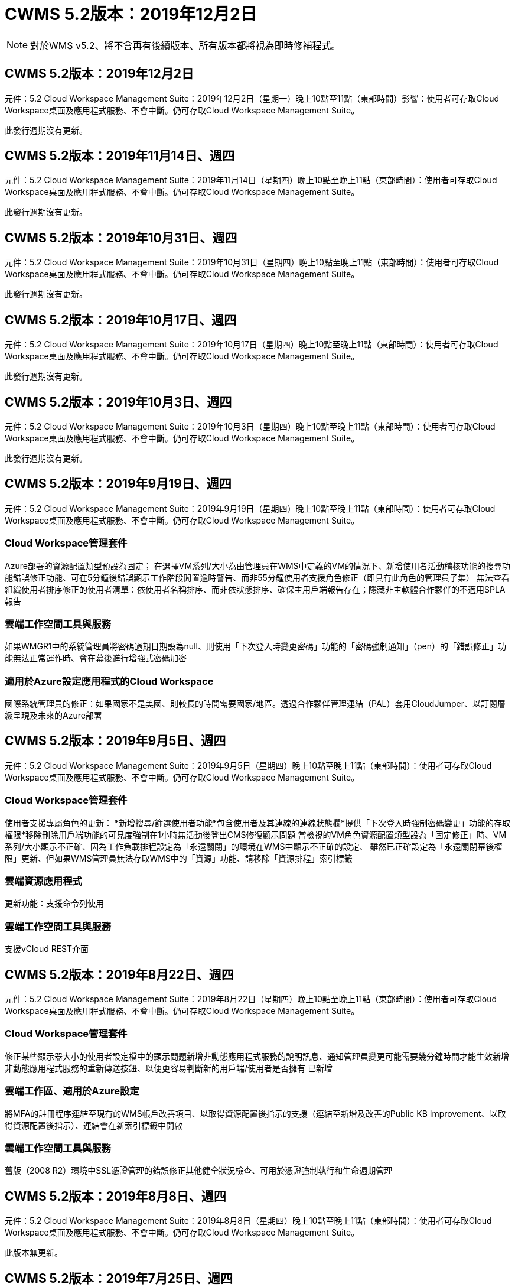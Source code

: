 = CWMS 5.2版本：2019年12月2日
:allow-uri-read: 



NOTE: 對於WMS v5.2、將不會再有後續版本、所有版本都將視為即時修補程式。



== CWMS 5.2版本：2019年12月2日

元件：5.2 Cloud Workspace Management Suite：2019年12月2日（星期一）晚上10點至11點（東部時間）影響：使用者可存取Cloud Workspace桌面及應用程式服務、不會中斷。仍可存取Cloud Workspace Management Suite。

此發行週期沒有更新。



== CWMS 5.2版本：2019年11月14日、週四

元件：5.2 Cloud Workspace Management Suite：2019年11月14日（星期四）晚上10點至晚上11點（東部時間）：使用者可存取Cloud Workspace桌面及應用程式服務、不會中斷。仍可存取Cloud Workspace Management Suite。

此發行週期沒有更新。



== CWMS 5.2版本：2019年10月31日、週四

元件：5.2 Cloud Workspace Management Suite：2019年10月31日（星期四）晚上10點至晚上11點（東部時間）：使用者可存取Cloud Workspace桌面及應用程式服務、不會中斷。仍可存取Cloud Workspace Management Suite。

此發行週期沒有更新。



== CWMS 5.2版本：2019年10月17日、週四

元件：5.2 Cloud Workspace Management Suite：2019年10月17日（星期四）晚上10點至晚上11點（東部時間）：使用者可存取Cloud Workspace桌面及應用程式服務、不會中斷。仍可存取Cloud Workspace Management Suite。

此發行週期沒有更新。



== CWMS 5.2版本：2019年10月3日、週四

元件：5.2 Cloud Workspace Management Suite：2019年10月3日（星期四）晚上10點至晚上11點（東部時間）：使用者可存取Cloud Workspace桌面及應用程式服務、不會中斷。仍可存取Cloud Workspace Management Suite。

此發行週期沒有更新。



== CWMS 5.2版本：2019年9月19日、週四

元件：5.2 Cloud Workspace Management Suite：2019年9月19日（星期四）晚上10點至晚上11點（東部時間）：使用者可存取Cloud Workspace桌面及應用程式服務、不會中斷。仍可存取Cloud Workspace Management Suite。



=== Cloud Workspace管理套件

Azure部署的資源配置類型預設為固定； 在選擇VM系列/大小為由管理員在WMS中定義的VM的情況下、新增使用者活動稽核功能的搜尋功能錯誤修正功能、可在5分鐘後錯誤顯示工作階段閒置逾時警告、而非55分鐘使用者支援角色修正（即具有此角色的管理員子集） 無法查看組織使用者排序修正的使用者清單：依使用者名稱排序、而非依狀態排序、確保主用戶端報告存在；隱藏非主軟體合作夥伴的不適用SPLA報告



=== 雲端工作空間工具與服務

如果WMGR1中的系統管理員將密碼過期日期設為null、則使用「下次登入時變更密碼」功能的「密碼強制通知」（pen）的「錯誤修正」功能無法正常運作時、會在幕後進行增強式密碼加密



=== 適用於Azure設定應用程式的Cloud Workspace

國際系統管理員的修正：如果國家不是美國、則較長的時間需要國家/地區。透過合作夥伴管理連結（PAL）套用CloudJumper、以訂閱層級呈現及未來的Azure部署



== CWMS 5.2版本：2019年9月5日、週四

元件：5.2 Cloud Workspace Management Suite：2019年9月5日（星期四）晚上10點至晚上11點（東部時間）：使用者可存取Cloud Workspace桌面及應用程式服務、不會中斷。仍可存取Cloud Workspace Management Suite。



=== Cloud Workspace管理套件

使用者支援專屬角色的更新： *新增搜尋/篩選使用者功能*包含使用者及其連線的連線狀態欄*提供「下次登入時強制密碼變更」功能的存取權限*移除刪除用戶端功能的可見度強制在1小時無活動後登出CMS修復顯示問題 當檢視的VM角色資源配置類型設為「固定修正」時、VM系列/大小顯示不正確、因為工作負載排程設定為「永遠關閉」的環境在WMS中顯示不正確的設定、 雖然已正確設定為「永遠關閉幕後權限」更新、但如果WMS管理員無法存取WMS中的「資源」功能、請移除「資源排程」索引標籤



=== 雲端資源應用程式

更新功能：支援命令列使用



=== 雲端工作空間工具與服務

支援vCloud REST介面



== CWMS 5.2版本：2019年8月22日、週四

元件：5.2 Cloud Workspace Management Suite：2019年8月22日（星期四）晚上10點至晚上11點（東部時間）：使用者可存取Cloud Workspace桌面及應用程式服務、不會中斷。仍可存取Cloud Workspace Management Suite。



=== Cloud Workspace管理套件

修正某些顯示器大小的使用者設定檔中的顯示問題新增非動態應用程式服務的說明訊息、通知管理員變更可能需要幾分鐘時間才能生效新增非動態應用程式服務的重新傳送按鈕、以便更容易判斷新的用戶端/使用者是否擁有 已新增



=== 雲端工作區、適用於Azure設定

將MFA的註冊程序連結至現有的WMS帳戶改善項目、以取得資源配置後指示的支援（連結至新增及改善的Public KB Improvement、以取得資源配置後指示）、連結會在新索引標籤中開啟



=== 雲端工作空間工具與服務

舊版（2008 R2）環境中SSL憑證管理的錯誤修正其他健全狀況檢查、可用於憑證強制執行和生命週期管理



== CWMS 5.2版本：2019年8月8日、週四

元件：5.2 Cloud Workspace Management Suite：2019年8月8日（星期四）晚上10點至晚上11點（東部時間）：使用者可存取Cloud Workspace桌面及應用程式服務、不會中斷。仍可存取Cloud Workspace Management Suite。

此版本無更新。



== CWMS 5.2版本：2019年7月25日、週四

元件：5.2 Cloud Workspace Management Suite：2019年7月25日（星期四）晚上10點至晚上11點（東部地區）影響：使用雲端工作區桌面及終端使用者應用程式服務的存取將不中斷。仍可存取Cloud Workspace Management Suite。



=== 5.2 CWA設定

顯示一則訊息：資源配置後會將CWA設定使用者導向CloudJumper Public KB、讓他們在登錄過程中檢閱後續步驟、以及如何調整部署、改善對美國境外國家的處理方式、新增欄位以確認新建立的CMS密碼 在執行CWA設定程序期間登入移除SPLA授權區段、不需要RDS授權



=== 5.2 Cloud Workspace管理套件

改善單一伺服器部署中的WMS Admins HTML5連線處理錯誤修正、適用於重新啟動使用者處理的案例（先前失敗的情況） 導致出現「內部伺服器錯誤」訊息「移除SPLA授權」區段、此時不需要RDS授權、包括自動SSL憑證處理、以及將自動SMTP移至WMS內部的Provising精靈



=== 5.2雲端工作空間工具與服務

當VDI使用者一次登出虛擬機器時、如果虛擬機器設定為關機、則在將TSD1伺服器還原為虛擬機器時、請關閉VM Azure備份增強功能、 還原為TS VM、而非額外的TSD VM Steamping準備Azure VM、以處理後端處理速度和安全性改善



=== 5.2 REST API

改善伺服器資訊的處理、加快隨需喚醒伺服器的載入時間



== CWMS 5.2版本：2019年7月11日、週四

元件：5.2 Cloud Workspace Management Suite：2019年7月11日（星期四）晚上10點至晚上11點（東部時間）：使用者可存取Cloud Workspace桌面及應用程式服務、不會中斷。仍可存取Cloud Workspace Management Suite。



=== 5.2雲端工作空間工具與服務

持續幕後安全性增強功能持續增強自動產生的憑證穩定性最小權限方法改善：調整以使用權限較少/受一般鎖定影響較少的帳戶、以執行夜間重新開機改善整合式備份、改善整合式備份的GCP部署錯誤修正 如果伺服器已正確增強處理程序、而且需要手動管理憑證、則不再需要重新開機伺服器來套用資源調整



== CWMS 5.2版本：2019年6月20日、週四

元件：5.2 Cloud Workspace Management Suite：2019年6月20日（星期四）晚上10點至晚上11點（東部地區）影響：使用者可存取Cloud Workspace桌面及應用程式服務、不會中斷。仍可存取Cloud Workspace Management Suite。



=== 5.2 Cloud Workspace管理套件

透過CRA流程改善匯入至CWMS的使用者處理、工作區模組「伺服器」區段會顯示正確的儲存設備、以顯示於WMS Web介面底部的一年更新案例子集



=== 5.2雲端工作空間工具與服務

增強的自動化憑證自動化功能



=== 5.2 REST API

顯示修正–再次開啟「即時調整規模」功能時、顯示先前在「即時調整規模」功能中輸入的正確值、允許為「超級使用者」角色（VDI使用者）建立預設的備份排程。



== CWMS 5.2版本：2019年6月6日、週四

元件：5.2 Cloud Workspace Management Suite：2019年6月6日（星期四）晚上10點至11點（東部時間）影響：使用者可存取Cloud Workspace桌面及應用程式服務、不會中斷。仍可存取Cloud Workspace Management Suite。



=== 5.2雲端工作空間工具與服務

針對工作負載排程無法正確關閉伺服器的情況子集、改善多封電子郵件的平台通知處理錯誤修正錯誤針對從Azure備份還原伺服器並未還原適當儲存類型與的情況子集進行錯誤修正預設儲存類型



=== 5.2 CWA設定

持續增強CWA設定程序的安全性改善了自動處理子網路和閘道設定的功能、改善了登錄程序中處理使用者帳戶的幕後程序、包括在使用者仍在CWA設定程序中超過1小時時、重新整理權杖的程序



== CWMS 5.2版本：2019年5月23日、週四

元件：5.2 Cloud Workspace Management Suite：2019年5月23日（星期四）晚上10點至11點（東部時間）影響：使用者可存取Cloud Workspace桌面及應用程式服務、不會中斷。仍可存取Cloud Workspace Management Suite。



=== 5.2 Cloud Workspace管理套件

工作區模組錯誤修正中AVD索引標籤中的改良連結、如果您在資料中心模組中按一下工作區連結、就無法取得「工作區錯誤修正」、因為更新主要管理員的聯絡資訊將會移除這些錯誤修正 指定為主要管理員



== CWMS 5.2版本：2019年5月9日、週四

元件：5.2 Cloud Workspace Management Suite：2019年5月9日（星期四）晚上10點至11點（東部時間）影響：使用者可存取Cloud Workspace桌面及應用程式服務、不會中斷。仍可存取Cloud Workspace Management Suite。



=== 5.2雲端工作空間工具與服務

針對數百至數千部VM的部署進行擴充性改善



== CWMS 5.2版本：2019年4月25日、週四

元件：5.2 Cloud Workspace Management Suite：2019年4月25日（星期四）晚上10點至晚上11點（東部地區）影響：存取Cloud Workspace桌面和終端使用者的應用程式服務將不中斷。仍可存取Cloud Workspace Management Suite。



=== 5.2 Cloud Workspace管理套件

介面改善：如果Azure或GCP中的伺服器未啟用備份、請從伺服器的備份區段中移除「大小」欄



=== 5.2雲端工作空間工具與服務

錯誤修復：變更RDP和（或）HTML5閘道伺服器資源的案例、在資源變更完成後、將無法重新連線



=== 5.2 REST API

無論情境為何、都能改善初始MFA組態的處理



=== 5.2 CWA設定

支援現有的CMS帳戶、讓間接CSP能夠正確配置資源、並簡化現有合作夥伴的程序Azure Active Directory網域服務的額外驗證–如果選擇Azure Active Directory網域服務、但該服務已就緒、就會顯示錯誤



== CWMS 5.2版本：2019年4月11日、週四

元件：5.2 Cloud Workspace Management Suite：2019年4月11日（星期四）晚上10點至晚上11點（東部地區）影響：使用者可存取Cloud Workspace桌面及應用程式服務、不會中斷。仍可存取Cloud Workspace Management Suite。



=== 5.2 Cloud Workspace管理套件

資源配置集合的錯誤修正：使用沒有桌面圖示的應用程式儲存資源配置集合後、再也不會在WMS錯誤修正中顯示錯誤訊息–解決從WMS啟動停止的平台伺服器時、因為沒有合作夥伴而顯示錯誤訊息的問題 附加程式碼



=== 5.2雲端工作空間工具與服務

在vCloud部署中刪除伺服器的穩定性增強：如果在一個vApp中找到多個FMS、 僅刪除VM而非刪除vApp新增選項、以避免在基礎架構伺服器上安裝萬用字元憑證在伺服器資源報告的AzureAD改良功能中複製TSD伺服器的改善功能–在清單中處理多個IP位址的伺服器錯誤修正部分案例的錯誤 嘗試以Azure Classic前置碼複製VM時、未在AzureRM錯誤修正程式中載入伺服器備份以供檢閱（所有新部署和近期部署均使用AzureRM） Server 2008 R2伺服器資源報告中未正確報告DNS錯誤的錯誤修正錯誤、錯誤修正是在VM從Hypervisor刪除（但非從AD）時、無法傳送公司資源報告 而WMS無法在Hypervisor本身找到Azure備份（僅適用於AzureRM部署）



=== 5.2 CWA設定

新增方法來驗證所選的資源配置區域是否有Azure Active Directory網域服務可供使用新增額外檢查、以解決部分案例中的DNS逾時問題、將B2S移除為CMGR1部署的目標、因為它會拖慢部署程序



== CWMS 5.2版本：2019年3月28日、週四

元件：5.2 Cloud Workspace Management Suite：2019年3月28日（星期四）晚上10點至晚上11點（東部時間）：使用者可存取Cloud Workspace桌面及應用程式服務、不會中斷。仍可存取Cloud Workspace Management Suite。



=== 5.2 Cloud Workspace管理套件

將Azure Virtual Desktop區段新增至WMS介面、可讓WMS管理員在「設定」->「自訂應用程式目錄中更新應用程式時、外部ID的標誌新增需求」下、不設定公司標誌



=== 5.2雲端工作空間工具與服務

進一步簡化及改善Cloud Workspace for Azure（CWA）部署程序Premium Storage帳戶不再需要在Azure RM部署中使用Premium Storage建立VM、解決應用程式使用追蹤報告無法解決使用量資料問題的部分案例 更新HTML5入口網站伺服器上的憑證會導致錯誤、因為使用Azure Active Directory網域服務調整位置時、已更新HTML5入口網站伺服器授權的密碼過期通知錯誤修正未更新密碼



=== 5.2 REST API

資料中心模組中用於啟動/停止平台伺服器（而非客戶伺服器）的錯誤修復



=== 5.2 CWA設定

部署期間的FTP角色設定改良機制、可確保管理員每次存取CWA設定程序時、都能看到最新版本、改善部署期間發生逾時的元素處理錯誤修正方案中的部署錯誤標記為使用Azure AD的情況



== CWMS 5.2次要版本：2019年3月14日、週四

元件：5.2 Cloud Workspace Management Suite：2019年3月14日（星期四）晚上10點至晚上11點（東部時間）：使用者可存取Cloud Workspace桌面及應用程式服務、不會中斷。仍可存取Cloud Workspace Management Suite。



=== 5.2 Cloud Workspace管理套件

將「應用程式監控」功能的名稱變更為「應用程式使用追蹤」。套用修正程式以重新整理「指令碼事件」的搜尋作業、不會重新使用所選的開始/結束日期預設檔案稽核、以日期篩選器設定為目前日期的前一天開始、 簡化Azure整合式備份所傳回的錯誤修正資料量、將備份還原至伺服器時、無法在部分案例中正常運作、可解決更新應用程式服務用戶端時出現的應用程式錯誤提示



=== 5.2 REST API

Azure安全措施：新增Azure AD使用者時、請確定其電子郵件地址尚未新增至帳戶。錯誤修復：新增用戶端應用程式並同時建立群組時、 依預期新增使用者至群組新增驗證步驟停用RDSH伺服器的存取權限、以確保伺服器重新開機後仍套用此功能。將應用程式新增至受影響的群組時、可針對部分案例進行CWA工作流程自動化錯誤修正 該群組的其他使用者



=== 5.2 CWA設定

在部署程序期間新增訂閱清單的重新整理選項自動設定降級舊版移動磁碟服務的部署旗標、以利在Azure中提供額外的自動化保護與檢查功能



== WMS 5.2次要版本：2019年2月28日、週四

元件：5.2 Cloud Workspace Management Suite：2019年2月28日（星期四）晚上10點至11點（東部時間）影響：使用者可存取Cloud Workspace桌面及應用程式服務、不會中斷。仍可存取Cloud Workspace Management Suite。



=== 5.2 Cloud Workspace管理套件

在WMS介面中取消選取使用者的「VDI使用者」核取方塊（刪除VDI使用者的伺服器）時會發生什麼事、以及如果您不想刪除伺服器後端對時間戳記處理的改善、該如何繼續進行、將會有更清楚的確認訊息



=== 5.2雲端工作空間工具與服務

Azure網域服務中授權伺服器名稱的更新設定、可在使用者登入雲端工作區後、對原生2FA進行更新、以反映啟用極少數設定時CloudJumper影像錯誤修正2FA



=== 5.2 CWA設定

CWA設定精靈中的其他說明/支援內容將合約條款與定價新增至CWA設定精靈、改善偵測訂閱配額與權限的機制、簡化Azure Active Directory網域服務部署的幕後作業、改善儲存帳戶名稱格式錯誤修復的FTP伺服器 案例子集的設定



== CWMS 5.2次要版本：2019年2月14日、週四

元件：5.2 Cloud Workspace Management Suite：2019年2月14日（星期四）晚上10點至11點（東部時間）影響：使用者可存取Cloud Workspace桌面及應用程式服務、不會中斷。仍可存取Cloud Workspace Management Suite。



=== 5.2 Cloud Workspace管理套件

使用者管理動作的效能提升其他記錄功能可在資料中心工作歷程記錄中顯示誰要求變更群組、以解決標準應用程式目錄中的問題、其中應用程式未顯示在部分案例中、可解決App Services with Dynamic中的問題 如果兩個名稱相同的應用程式都從WMS 5.1介面移除SDDC建立精靈、則會顯示錯誤*如果您執行的是5.1版的SDDC、而且想要配置新的SDDC、 請聯絡support@cloudjumper.com、安排升級至WMS 5.2、以修正WMS API使用者建立畫面中的拼字錯誤



=== 5.2雲端工作空間工具與服務

在以vCloud為基礎的SDDC中、如果連線在以vCloud為基礎的SDDC中過期、請重新登入Hypervisor、在等待伺服器開機時增加預設逾時時間、並改善CloudJumper管理存取的限制



=== 5.2 REST API

透過WMS的5.1介面配置新的SDDC時、會顯示「只有使用WMS的v5.2時才支援新的資料中心建立」訊息。



=== 5.2 CWA設定

改善自動錯誤處理



== CWMS 5.2次要版本：2019年1月31日、週四

元件：5.2 Cloud Workspace Management Suite：2019年1月31日（星期四）晚上10點至11點（東部時間）影響：使用者可存取Cloud Workspace桌面及應用程式服務、不會中斷。仍可存取Cloud Workspace Management Suite。



=== 5.2 Cloud Workspace管理套件

將Cloud Workspace用戶端伺服器的連線資訊新增至Cloud Workspace用戶端的「總覽」區段、在WMS帳戶設定中新增可編輯的欄位、讓您輸入Azure AD租戶ID、以便在新的Azure部署中使用最新版本的Microsoft Standard Storage、改善Azure整合。 要求在Azure部署中保留整合式備份至少1天、以改善在「應用程式服務的動態資源配置」部署中的處理方式、將伺服器儲存設備的庫存日期新增至「伺服器」模組的該區段、顯示應用程式是在部署時配置給使用者 使用者狀態仍為「Pending Cloud Workspace」（待處理雲端工作區）如果使用者是VDI使用者、請在「User」（使用者）頁面上顯示VDI Server（如果伺服器是VDI使用者）、 在「伺服器」頁面上顯示「使用者」、可解決某些情況下的問題、如果使用者的使用者名稱有相關的開放式服務板工作、則從WMS遠端存取VM時會失敗



=== 5.2雲端工作空間工具與服務

隨著使用者一整天登入、即時擴充功能的處理能力更完善。新增未來隨需喚醒功能的自動化先決條件新增未來工作負載排程改善的自動化先決條件、可解決使用Windows 10 for VDI伺服器無法在Azure Active中正確啟用遠端登錄服務的問題 目錄網域服務部署解決了使用Windows 10 for VDI伺服器時、未在Azure Active Directory網域服務部署中正確設定本機遠端桌面使用者群組的安全性群組、因此若未啟用PCI法規遵循設定功能、而非強制實施、則不會採取任何行動的問題 預設組態設定可解決工作負載排程中的問題、讓啟用「隨需喚醒」功能的使用者在排定要關機的情況下登出伺服器、就能關機。請在ProfitBricks公有雲中複製伺服器時修正錯誤、以利複製伺服器檢查 在VDI使用者案例中、該伺服器名稱的伺服器前置碼不會重複。如果快取的客戶代碼未使用有效的資源配置集合、則會在夜間報告中新增檢查報告、以改善當VM不在Hypervisor中時的例外處理方式、而WAgent則需要更新解決問題 透過密碼過期通知重設密碼、以正確強制執行密碼歷程記錄



=== CWA設定

實作選項以自動設定新增位置清單驗證選項的SMTP設定、以檢查訂閱是否有足夠的配額和權限、以便在所選Azure區域新增功能中建立VM、以便在結束時移除不需要的CloudWorkspace和其他具有管理權限的服務帳戶 Azure通知使用者手動上傳DNS憑證的資源配置程序已通過驗證、解決在某些情況下不會安裝Thin Print的問題



== CWMS 5.2次要版本：2019年1月17日、週四

元件：5.2 Cloud Workspace Management Suite：2019年1月17日（星期四）晚上10點至晚上11點（東部時間）：使用者可存取Cloud Workspace桌面及應用程式服務、不會中斷。仍可存取Cloud Workspace Management Suite。



=== 5.2 Cloud Workspace管理套件

工作負載排程介面現在會將「Description（說明）」顯示為第一欄、並將「排程」的名稱變更為「Custom排程錯誤修正」、以便在Azure部署中顯示平台伺服器的備份。如有組織無法使用「終端使用者自助管理應用程式服務」的情況、請參閱「錯誤修正」 設定任何雲端工作區服務



=== 5.2雲端工作空間工具與服務

新增PCI v3法規遵循安全性增強支援：新的WMS部署將使用本機管理員與執行WAgent程序的網域管理員。支援AzureRM部署中的Windows Server 2019 *注意：在此版本中、Microsoft不支援Microsoft Office、但改善了「隨選即用」使用者的處理方式、如果組織排定要關閉VM、但「隨需喚醒」使用者仍在積極運作、 在複製VM時、請勿關閉組織VM的穩定性改善、請從新建立的VM中移除Connection Broker等角色、這些角色來自於複製的VM。改善安裝Thin Print授權伺服器角色的程序改良AzureRM範本手冊–根據執行於Azure中的硬體、傳回適用於Azure中VM的所有範本。 不僅租戶Azure區域中可用的範本、更針對vSphere部署進行改良的自動化測試也包括夜間電子郵件報告、查看是否已安裝Thin Print授權伺服器；在特定案例中、針對特定案例中的複製伺服器、針對即時擴充問題修正錯誤 vCloud部署錯誤修復AzureRM部署中的VM名稱前置詞錯誤修正在Google Cloud Platform中使用自訂機器大小時報告錯誤錯誤修正報告使用者使用啟用的「思想列印」功能時、會從AzureRM提供的範本清單中排除中文版本的Windows



=== CWA設定

修正未接受符合最低字元數的密碼的案例、請在CSP的租戶選擇程序中、將「ID」欄變更為「客戶網域」、以更新至簡化信用卡輸入的註冊程序



== WMS 5.2次要版本：2018年12月20日、週四

元件：5.2 Cloud Workspace Management Suite 2018年12月20日（星期四）晚上10點至11點（東部時間）影響：使用者可存取Cloud Workspace桌面及應用程式服務、不會中斷。仍可存取Cloud Workspace Management Suite。



=== 5.2雲端工作區設定

在單一伺服器部署的情況下新增了FTP DNS登錄功能、並在部署程序期間選取自動SSL、以自動填入Azure AD資訊。（TenantId、ClientID、Key）放入後端表格、自動化安裝程序現在將安裝Thin Print授權伺服器11、而非10



=== 5.2 CWA設定

修正註冊程序完成後、將管理員重新導向至登入頁面的問題



== WMS 5.2次要版本：2018年12月6日、週四

元件：5.2 Cloud Workspace Management Suite：2018年12月6日（星期四）晚上10點至11點（東部時間）影響：使用雲端工作區桌面及終端使用者應用程式服務的存取將不中斷。仍可存取Cloud Workspace Management Suite。



=== 5.2雲端工作區工具與服務

支援使用Win10 OS建立伺服器、可提升從Hypervisor載入VM時的速度。在Azure中建立伺服器時、會傳回正確的可用儲存類型。將每日報告記錄到控制面板的後端、避免在Azure中自動擴充暫存磁碟 選擇範本以進行資源配置錯誤修正、以便在使用Azure Active Directory網域服務時、不自動擴充GCP錯誤修正中的磁碟機、以便在設定多個管理程式伺服器時實現部署自動化、為未來變更顯示伺服器OS奠定基礎。 請注意、針對公有雲（Azure、GCP）的自動測試、夜間報告錯誤修正 VMware部署中的備份錯誤修正可判斷透過HyperV部署所建立的新VM上的磁碟空間錯誤修正可在AD root OU空白時收集伺服器資料、而複製伺服器時、會根據設定錯誤的Hypervisor進行穩定性改善



=== 5.2 REST API

在公有雲部署中啟用機器系列支援、可針對SDDC新增DataCollectedDateUTC至伺服器的儲存詳細資料、停用預設資源配置新增運算資源值的功能新增方法以取得詳細的使用者連線狀態顯示CMS中的錯誤 刪除同時具有管理權限的使用者時、針對啟用資料的應用程式服務、解決磁碟機對應問題、但在建立新使用者並指派應用程式給新使用者時、並不一定會出現「修正問題」、透過透過CWA匯入的CMS更新用戶端和/或使用者 所有使用者群組、新使用者將不會收到應用程式捷徑。



== WMS 5.2次要版本：2018年11月1日、週四

元件：5.2 Cloud Workspace管理套件何時：2018年11月1日（星期四）晚上10點至11點東部地區影響：使用者可存取Cloud Workspace桌面及應用程式服務、不會中斷。仍可存取Cloud Workspace Management Suite。



=== 5.2 Cloud Workspace管理套件

針對CRA部署中特定使用案例的整合式備份錯誤修正



=== 5.2雲端工作空間工具與服務

建立伺服器ARM 時、可讓您傳回Azure支援的儲存類型。支援多站台Active Directory拓撲解決使用Azure Active Directory網域服務錯誤修正時、使用TestVDCTools的問題、以便在AD根OU為空白時回報夜間電子郵件



=== 5.2 REST API

支援Azure Active Directory網域服務解除鎖定使用者。附註：請注意、複寫可能會延遲20分鐘。



== WMS 5.2次要版本：2018年10月18日、週四

元件：5.2 Cloud Workspace管理套件何時：2018年10月18日（星期四）晚上10點至晚上11點東部地區影響：使用雲端工作區桌面及終端使用者應用程式服務的存取將不中斷。仍可存取Cloud Workspace Management Suite。



=== 5.2 Cloud Workspace管理套件

在資料中心精靈中、 啟用萬用字元憑證的驗證一般幕後改善與錯誤修復在應用程式表格中新增搜尋功能在應用程式表格中改善排序新增詳細資料以在資料中心資源配置程序中完成DNS登錄、包括API中的所有子合作夥伴使用者與群組動態呼叫回應 應用程式服務可修正錯誤、因為特定執行個體中的租戶無法持續移轉模式新增額外的加電型伺服器、 每部伺服器的共享使用者數和每部伺服器的最大共享使用者數可即時擴充詳細資料透過新的資料中心精靈進行資源配置時、將DNS驗證新增至萬用字元憑證測試



=== 5.2雲端工作區工具與服務

啟用選項可傳回依VM系列分組的所有VM大小、在計算應用程式服務使用者時、會將Hypervisor修復中可用的所有VM大小傳回為資源配置啟用選項、以便為CWMGR1自動更新資源、包括萬用字元憑證狀態DataCenterResources Report啟用未來的DNS增強功能錯誤修正 修復GCP部署中的自動磁碟擴充



=== 5.2 REST API

列出用戶端/使用者時的效能提升可支援新的即時擴充功能–設定ExtraPoweredOnServers、SharedUsersPerServer和MaxSharedUsersPerServer API現在可在建立新的平台部署時、驗證萬用字元憑證網域提供新的API方法、以取得所有合作夥伴用戶端的使用者活動資料

已知問題：當使用「作用中使用者」或「使用者計數」動態配置方法來調整Azure ARM 更新部署中的資源集區大小時、「每部伺服器的運算資源」摘要錯誤地將「機器大小」顯示為「基本A」系列類型、而非正確的「標準D」系列類型。



== WMS 5.2次要版本：2018年9月27日、週四

元件：5.2 Cloud Workspace管理套件何時：2018年9月27日（星期四）晚上10點至晚上11點東部地區影響：使用雲端工作區桌面及終端使用者應用程式服務的存取將不中斷。仍可存取Cloud Workspace Management Suite。



=== 5.2 Cloud Workspace管理套件

簡化在快取中資源配置收集VM的顯示作業在管理應用程式服務時、請修正顯示問題



=== 5.2雲端工作空間工具與服務

修正使用者MFA更新API的使用案例模糊不清、以便與Azure RM最新的Azure RM更新測試介面、以VDI使用者更新電子郵件報告使用最新的API取代超級使用者術語、以納入伺服器的額外CPU和RAM 更新位址報告的來源：而非來自dcnotfications@cloudjumper.com的dcnotifications@independenceit.com訊息、可在啟動停止的SDDC/部署安全性增強功能時、透過即時擴充效能改善功能、定義每個伺服器的使用者及其他VM、不允許有多個SDDC/部署的合作夥伴從一個連線至 另一項穩定性改善：如果自動化無法傳回使用者數、請勿對資源數進行任何變更



== WMS 5.2次要版本：2018年9月6日、週四

元件：5.2 Cloud Workspace Management Suite 2018年9月6日（星期四）晚上10點至11點（東部時間）：使用者可存取Cloud Workspace桌面及應用程式服務、不會中斷。仍可存取Cloud Workspace Management Suite。



=== 5.2 Cloud Workspace管理套件

新增了在自訂應用程式目錄中搜尋子合作夥伴的功能、修正了一個錯誤、即重新整理資料中心模組中的畫面會導致錯誤提示移除最大資料夾名稱大小的限制、並讓瀏覽資料夾變得更容易、確保虛擬機器上的資源數 永遠不會低於指定的最低CPU和RAM值、將超級使用者術語重新命名為VDI使用者可修正錯誤、即使後端程序在「資料中心建立精靈」中成功完成改善的伺服器名稱顯示、仍會顯示一般錯誤。修正帳戶到期日不會顯示儲存的到期日 在WMS中



=== 5.2雲端工作空間工具與服務

修正MFA的錯誤：選取電子郵件的使用者有時未收到允許為使用者計數資源配置類型輸入額外CPU和RAM的程式碼。修正自動引擎無法在「修復」時開啟所有機器類型的電源的錯誤、有時可能會造成時間問題 複製伺服器以將先前手動安裝在FTP伺服器上的萬用字元憑證自動化、在更新萬用字元憑證之後、新增清除舊憑證的程序、可解決使用「啟用資料的應用程式服務」時、X：磁碟機並不一定會對應終端使用者的問題。



== CWMS 5.2一般供應版本：2018年8月10日、週四

元件：5.2 Cloud Workspace Management Suite 2018年8月10日（星期四）晚上10點（東部時間）：使用者可存取Cloud Workspace桌面及應用程式服務、不會中斷。仍可存取Cloud Workspace Management Suite。



=== 5.2 Cloud Workspace管理套件

發行Web介面元件、以啟用上述總覽中的功能



=== 5.2雲端工作空間工具與服務

發行後端工具、以啟用上述總覽中的功能



=== 5.2 REST API

 Release API to production to enable the features found in the overview above